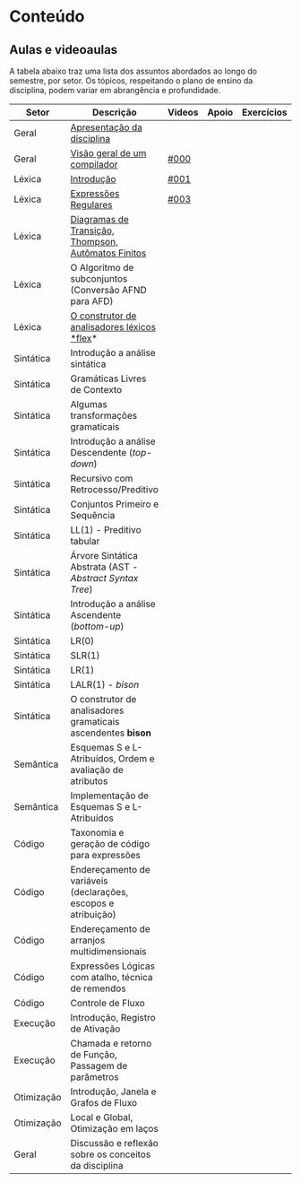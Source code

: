 * Conteúdo
** Aulas e videoaulas

A tabela abaixo traz uma lista dos assuntos abordados ao longo do
semestre, por setor. Os tópicos, respeitando o plano de ensino da
disciplina, podem variar em abrangência e profundidade.

| Setor      | Descrição                                                      | Videos | Apoio | Exercícios |
|------------+----------------------------------------------------------------+--------+-------+------------|
| Geral      | [[./aulas/geral/apresentacao.org][Apresentação da disciplina]]                                     |        |       |            |
| Geral      | [[./aulas/geral/introducao.org][Visão geral de um compilador]]                                   | [[https://www.youtube.com/watch?v=V66oegRycIY][#000]]   |       |            |
| Léxica     | [[./aulas/lexica/introducao.org][Introdução]]                                                     | [[https://www.youtube.com/watch?v=RQGjYfh6rVs][#001]]   |       |            |
| Léxica     | [[./aulas/lexica/er.org][Expressões Regulares]]                                           | [[https://www.youtube.com/watch?v=axYbRJ-jvzo][#003]]   |       |            |
| Léxica     | [[./aulas/lexica/af.org][Diagramas de Transição, Thompson, Autômatos Finitos]]            |        |       |            |
| Léxica     | O Algoritmo de subconjuntos (Conversão AFND para AFD)          |        |       |            |
| Léxica     | [[./aulas/lexica/flex.org][O construtor de analisadores léxicos *flex]]*                      |        |       |            |
| Sintática  | Introdução a análise sintática                                 |        |       |            |
| Sintática  | Gramáticas Livres de Contexto                                  |        |       |            |
| Sintática  | Algumas transformações gramaticais                             |        |       |            |
| Sintática  | Introdução a análise Descendente (/top-down/)                    |        |       |            |
| Sintática  | Recursivo com Retrocesso/Preditivo                             |        |       |            |
| Sintática  | Conjuntos Primeiro e Sequência                                 |        |       |            |
| Sintática  | LL(1) - Preditivo tabular                                      |        |       |            |
| Sintática  | Árvore Sintática Abstrata (AST - /Abstract Syntax Tree/)         |        |       |            |
| Sintática  | Introdução a análise Ascendente (/bottom-up/)                    |        |       |            |
| Sintática  | LR(0)                                                          |        |       |            |
| Sintática  | SLR(1)                                                         |        |       |            |
| Sintática  | LR(1)                                                          |        |       |            |
| Sintática  | LALR(1) - /bison/                                                |        |       |            |
| Sintática  | O construtor de analisadores gramaticais ascendentes *bison*     |        |       |            |
| Semântica  | Esquemas S e L-Atribuídos, Ordem e avaliação de atributos      |        |       |            |
| Semântica  | Implementação de Esquemas S e L-Atribuídos                     |        |       |            |
| Código     | Taxonomia e geração de código para expressões                  |        |       |            |
| Código     | Endereçamento de variáveis (declarações, escopos e atribuição) |        |       |            |
| Código     | Endereçamento de arranjos multidimensionais                    |        |       |            |
| Código     | Expressões Lógicas com atalho, técnica de remendos             |        |       |            |
| Código     | Controle de Fluxo                                              |        |       |            |
| Execução   | Introdução, Registro de Ativação                               |        |       |            |
| Execução   | Chamada e retorno de Função, Passagem de parâmetros            |        |       |            |
| Otimização | Introdução, Janela e Grafos de Fluxo                           |        |       |            |
| Otimização | Local e Global, Otimização em laços                            |        |       |            |
| Geral      | Discussão e reflexão sobre os conceitos da disciplina          |        |       |            |
